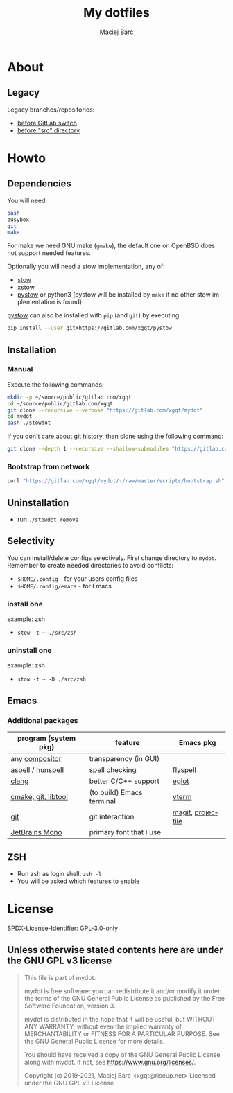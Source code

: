 #+TITLE: My dotfiles

#+AUTHOR: Maciej Barć
#+LANGUAGE: en

#+ATTR_HTML: style margin-left: auto; margin-right: auto;
#+STARTUP: showall inlineimages
#+OPTIONS: toc:nil num:nil
#+REVEAL_THEME: black


[[./images/icons/mydot.png]]


* About

  [[https://gitlab.com/xgqt/mydot/pipelines][file:https://gitlab.com/xgqt/mydot/badges/master/pipeline.svg]]
  [[https://github.com/xgqt/mydot/actions/workflows/ci.yml][file:https://github.com/xgqt/mydot/actions/workflows/ci.yml/badge.svg]]
  [[https://archive.softwareheritage.org/browse/origin/?origin_url=https://gitlab.com/xgqt/mydot][file:./images/badges/archived-repository-yellowgreen.svg]]
  [[https://gitlab.com/xgqt/mydot/commits/master.atom][file:./images/badges/feed-atom-orange.svg]]
  [[./LICENSE][file:./images/badges/license-GPLv3-blue.svg]]


** Legacy

   Legacy branches/repositories:
   - [[https://github.com/xgqt/mydot-legacy][before GitLab switch]]
   - [[https://gitlab.com/xgqt/mydot/-/tree/legacy-pre-src][before "src" directory]]


* Howto


** Dependencies

   You will need:
   #+BEGIN_SRC bash
     bash
     busybox
     git
     make
   #+END_SRC

   For make we need GNU make (=gmake=), the default one on OpenBSD does not support needed features.

   Optionally you will need a stow implementation, any of:
   - [[https://www.gnu.org/software/stow/][stow]]
   - [[http://xstow.sourceforge.net/][xstow]]
   - [[https://gitlab.com/xgqt/pystow/][pystow]] or python3 (pystow will be installed by =make= if no other stow implementation is found)

   [[https://gitlab.com/xgqt/pystow/][pystow]] can also be installed with =pip= (and =git=) by executing:
   #+BEGIN_SRC bash
     pip install --user git+https://gitlab.com/xgqt/pystow
   #+END_SRC


** Installation

*** Manual

    Execute the following commands:

    #+BEGIN_SRC bash
      mkdir -p ~/source/public/gitlab.com/xgqt
      cd ~/source/public/gitlab.com/xgqt
      git clone --recursive --verbose "https://gitlab.com/xgqt/mydot"
      cd mydot
      bash ./stowdot
    #+END_SRC

    If you don't care about git history, then clone using the following command:

    #+BEGIN_SRC bash
      git clone --depth 1 --recursive --shallow-submodules "https://gitlab.com/xgqt/mydot"
    #+END_SRC


*** Bootstrap from network

    #+BEGIN_SRC bash
      curl "https://gitlab.com/xgqt/mydot/-/raw/master/scripts/bootstrap.sh" | sh
    #+END_SRC


** Uninstallation

   - run =./stowdot remove=


** Selectivity

   You can install/delete configs selectively.
   First change directory to =mydot=.
   Remember to create needed directories to avoid conflicts:
   - =$HOME/.config=        - for your users config files
   - =$HOME/.config/emacs=  - for Emacs

*** install one

    example: zsh
    - =stow -t ~ ./src/zsh=

*** uninstall one

    example: zsh
    - =stow -t ~ -D ./src/zsh=


** Emacs

*** Additional packages

    | program (system pkg) | feature                   | Emacs pkg         |
    |----------------------+---------------------------+-------------------|
    | any [[https://en.wikipedia.org/wiki/Compositing_window_manager][compositor]]       | transparency (in GUI)     |                   |
    | [[http://aspell.net/][aspell]] / [[https://github.com/hunspell/hunspell][hunspell]]    | spell checking            | [[https://www.emacswiki.org/emacs/FlySpell][flyspell]]          |
    | [[https://clang.llvm.org/][clang]]                | better C/C++ support      | [[https://github.com/joaotavora/eglot/][eglot]]             |
    | [[https://github.com/akermu/emacs-libvterm/#requirements][cmake, git, libtool]]  | (to build) Emacs terminal | [[https://github.com/akermu/emacs-libvterm/][vterm]]             |
    | [[https://git-scm.com/][git]]                  | git interaction           | [[https://github.com/magit/magit/][magit]], [[https://github.com/bbatsov/projectile/][projectile]] |
    | [[https://github.com/JetBrains/JetBrainsMono][JetBrains Mono]]       | primary font that I use   |                   |


** ZSH

   - Run zsh as login shell: =zsh -l=
   - You will be asked which features to enable


* License

  SPDX-License-Identifier: GPL-3.0-only


** Unless otherwise stated contents here are under the GNU GPL v3 license

   #+BEGIN_QUOTE
     This file is part of mydot.

     mydot is free software: you can redistribute it and/or modify
     it under the terms of the GNU General Public License as published by
     the Free Software Foundation, version 3.

     mydot is distributed in the hope that it will be useful,
     but WITHOUT ANY WARRANTY; without even the implied warranty of
     MERCHANTABILITY or FITNESS FOR A PARTICULAR PURPOSE.  See the
     GNU General Public License for more details.

     You should have received a copy of the GNU General Public License
     along with mydot.  If not, see <https://www.gnu.org/licenses/>.

     Copyright (c) 2019-2021, Maciej Barć <xgqt@riseup.net>
     Licensed under the GNU GPL v3 License
   #+END_QUOTE
